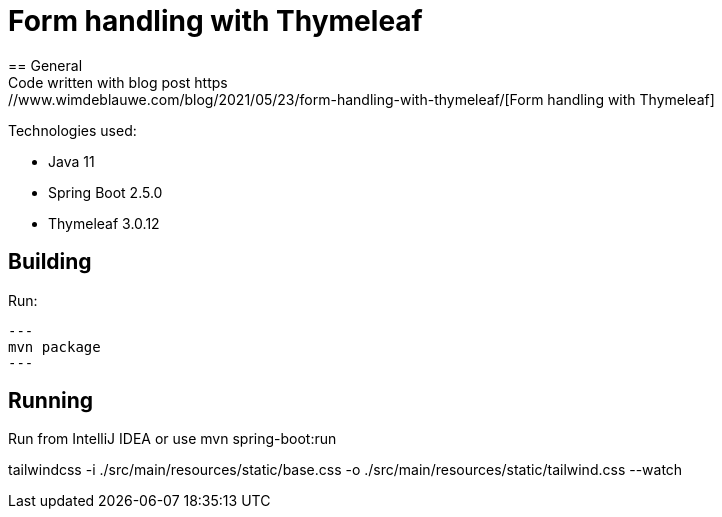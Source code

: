 = Form handling with Thymeleaf
== General
Code written with blog post https://www.wimdeblauwe.com/blog/2021/05/23/form-handling-with-thymeleaf/[Form handling with Thymeleaf]

Technologies used:

* Java 11
* Spring Boot 2.5.0
* Thymeleaf 3.0.12

== Building
Run:
[source]
---
mvn package
---

== Running

Run from IntelliJ IDEA or use mvn spring-boot:run

tailwindcss -i ./src/main/resources/static/base.css -o ./src/main/resources/static/tailwind.css --watch